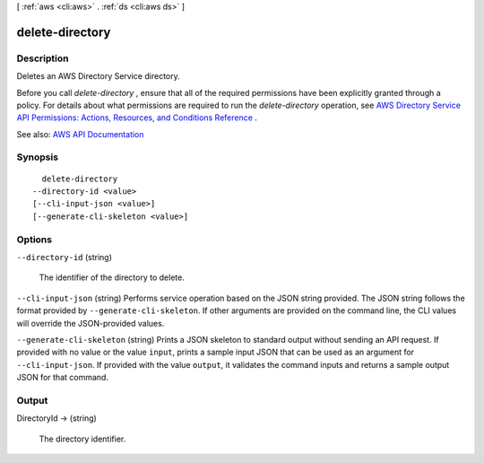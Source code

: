 [ :ref:`aws <cli:aws>` . :ref:`ds <cli:aws ds>` ]

.. _cli:aws ds delete-directory:


****************
delete-directory
****************



===========
Description
===========



Deletes an AWS Directory Service directory.

 

Before you call *delete-directory* , ensure that all of the required permissions have been explicitly granted through a policy. For details about what permissions are required to run the *delete-directory* operation, see `AWS Directory Service API Permissions\: Actions, Resources, and Conditions Reference <http://docs.aws.amazon.com/directoryservice/latest/admin-guide/UsingWithDS_IAM_ResourcePermissions.html>`_ .



See also: `AWS API Documentation <https://docs.aws.amazon.com/goto/WebAPI/ds-2015-04-16/DeleteDirectory>`_


========
Synopsis
========

::

    delete-directory
  --directory-id <value>
  [--cli-input-json <value>]
  [--generate-cli-skeleton <value>]




=======
Options
=======

``--directory-id`` (string)


  The identifier of the directory to delete.

  

``--cli-input-json`` (string)
Performs service operation based on the JSON string provided. The JSON string follows the format provided by ``--generate-cli-skeleton``. If other arguments are provided on the command line, the CLI values will override the JSON-provided values.

``--generate-cli-skeleton`` (string)
Prints a JSON skeleton to standard output without sending an API request. If provided with no value or the value ``input``, prints a sample input JSON that can be used as an argument for ``--cli-input-json``. If provided with the value ``output``, it validates the command inputs and returns a sample output JSON for that command.



======
Output
======

DirectoryId -> (string)

  

  The directory identifier.

  

  

